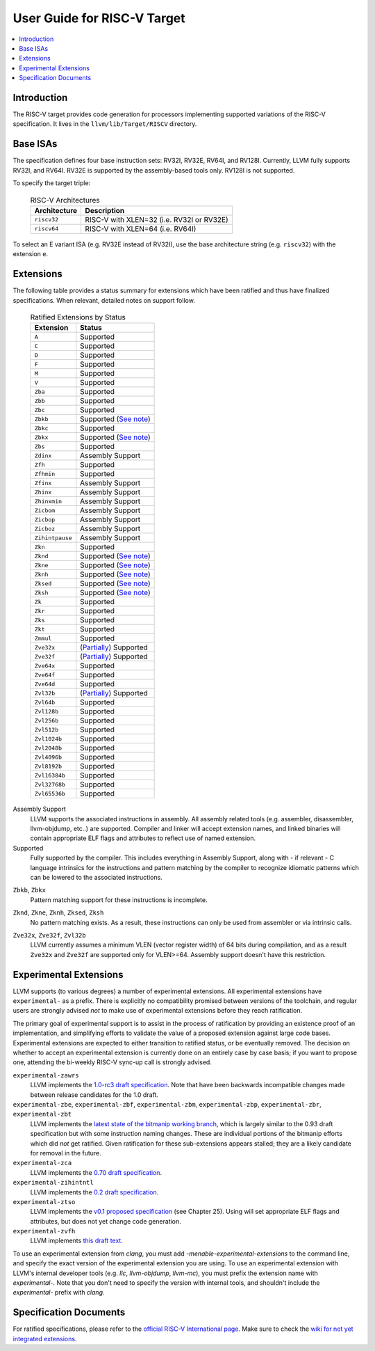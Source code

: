 =============================
User Guide for RISC-V Target
=============================

.. contents::
   :local:

Introduction
============

The RISC-V target provides code generation for processors implementing
supported variations of the RISC-V specification.  It lives in the
``llvm/lib/Target/RISCV`` directory.

Base ISAs
=========

The specification defines four base instruction sets: RV32I, RV32E, RV64I,
and RV128I. Currently, LLVM fully supports RV32I, and RV64I.  RV32E is
supported by the assembly-based tools only.  RV128I is not supported.

To specify the target triple:

  .. table:: RISC-V Architectures

     ============ ==============================================================
     Architecture Description
     ============ ==============================================================
     ``riscv32``   RISC-V with XLEN=32 (i.e. RV32I or RV32E)
     ``riscv64``   RISC-V with XLEN=64 (i.e. RV64I)
     ============ ==============================================================

To select an E variant ISA (e.g. RV32E instead of RV32I), use the base
architecture string (e.g. ``riscv32``) with the extension ``e``.

.. _riscv-extensions:

Extensions
==========

The following table provides a status summary for extensions which have been
ratified and thus have finalized specifications.  When relevant, detailed notes
on support follow.

  .. table:: Ratified Extensions by Status

     ===============  =========================================================
     Extension        Status
     ===============  =========================================================
     ``A``            Supported
     ``C``            Supported
     ``D``            Supported
     ``F``            Supported
     ``M``            Supported
     ``V``            Supported
     ``Zba``          Supported
     ``Zbb``          Supported
     ``Zbc``          Supported
     ``Zbkb``         Supported (`See note <#riscv-scalar-crypto-note1>`__)
     ``Zbkc``         Supported
     ``Zbkx``         Supported (`See note <#riscv-scalar-crypto-note1>`__)
     ``Zbs``          Supported
     ``Zdinx``        Assembly Support
     ``Zfh``          Supported
     ``Zfhmin``       Supported
     ``Zfinx``        Assembly Support
     ``Zhinx``        Assembly Support
     ``Zhinxmin``     Assembly Support
     ``Zicbom``       Assembly Support
     ``Zicbop``       Assembly Support
     ``Zicboz``       Assembly Support
     ``Zihintpause``  Assembly Support
     ``Zkn``          Supported
     ``Zknd``         Supported (`See note <#riscv-scalar-crypto-note2>`__)
     ``Zkne``         Supported (`See note <#riscv-scalar-crypto-note2>`__)
     ``Zknh``         Supported (`See note <#riscv-scalar-crypto-note2>`__)
     ``Zksed``        Supported (`See note <#riscv-scalar-crypto-note2>`__)
     ``Zksh``         Supported (`See note <#riscv-scalar-crypto-note2>`__)
     ``Zk``           Supported
     ``Zkr``          Supported
     ``Zks``          Supported
     ``Zkt``          Supported
     ``Zmmul``        Supported
     ``Zve32x``       (`Partially <#riscv-vlen-32-note>`__) Supported
     ``Zve32f``       (`Partially <#riscv-vlen-32-note>`__) Supported
     ``Zve64x``       Supported
     ``Zve64f``       Supported
     ``Zve64d``       Supported
     ``Zvl32b``       (`Partially <#riscv-vlen-32-note>`__) Supported
     ``Zvl64b``       Supported
     ``Zvl128b``      Supported
     ``Zvl256b``      Supported
     ``Zvl512b``      Supported
     ``Zvl1024b``     Supported
     ``Zvl2048b``     Supported
     ``Zvl4096b``     Supported
     ``Zvl8192b``     Supported
     ``Zvl16384b``    Supported
     ``Zvl32768b``    Supported
     ``Zvl65536b``    Supported
     ===============  =========================================================

Assembly Support
  LLVM supports the associated instructions in assembly.  All assembly related tools (e.g. assembler, disassembler, llvm-objdump, etc..) are supported.  Compiler and linker will accept extension names, and linked binaries will contain appropriate ELF flags and attributes to reflect use of named extension.

Supported
  Fully supported by the compiler.  This includes everything in Assembly Support, along with - if relevant - C language intrinsics for the instructions and pattern matching by the compiler to recognize idiomatic patterns which can be lowered to the associated instructions.

.. _riscv-scalar-crypto-note1:

``Zbkb``, ``Zbkx``
  Pattern matching support for these instructions is incomplete.

.. _riscv-scalar-crypto-note2:

``Zknd``, ``Zkne``, ``Zknh``, ``Zksed``, ``Zksh``
  No pattern matching exists.  As a result, these instructions can only be used from assembler or via intrinsic calls.

.. _riscv-vlen-32-note:

``Zve32x``, ``Zve32f``, ``Zvl32b``
  LLVM currently assumes a minimum VLEN (vector register width) of 64 bits during compilation, and as a result ``Zve32x`` and ``Zve32f`` are supported only for VLEN>=64.  Assembly support doesn't have this restriction.

Experimental Extensions
=======================

LLVM supports (to various degrees) a number of experimental extensions.  All experimental extensions have ``experimental-`` as a prefix.  There is explicitly no compatibility promised between versions of the toolchain, and regular users are strongly advised *not* to make use of experimental extensions before they reach ratification.

The primary goal of experimental support is to assist in the process of ratification by providing an existence proof of an implementation, and simplifying efforts to validate the value of a proposed extension against large code bases.  Experimental extensions are expected to either transition to ratified status, or be eventually removed.  The decision on whether to accept an experimental extension is currently done on an entirely case by case basis; if you want to propose one, attending the bi-weekly RISC-V sync-up call is strongly advised.

``experimental-zawrs``
  LLVM implements the `1.0-rc3 draft specification <https://github.com/riscv/riscv-zawrs/releases/download/V1.0-rc3/Zawrs.pdf>`_.  Note that have been backwards incompatible changes made between release candidates for the 1.0 draft.

``experimental-zbe``, ``experimental-zbf``, ``experimental-zbm``, ``experimental-zbp``, ``experimental-zbr``, ``experimental-zbt``
  LLVM implements the `latest state of the bitmanip working branch <https://github.com/riscv/riscv-bitmanip/tree/main-history>`_, which is largely similar to the 0.93 draft specification but with some instruction naming changes.  These are individual portions of the bitmanip efforts which did *not* get ratified.  Given ratification for these sub-extensions appears stalled; they are a likely candidate for removal in the future.

``experimental-zca``
  LLVM implements the `0.70 draft specification <https://github.com/riscv/riscv-code-size-reduction/releases/tag/V0.70.1-TOOLCHAIN-DEV>`_.

``experimental-zihintntl``
  LLVM implements the `0.2 draft specification <https://github.com/riscv/riscv-isa-manual/releases/tag/draft-20220831-bf5a151>`_.

``experimental-ztso``
  LLVM implements the `v0.1 proposed specification <https://github.com/riscv/riscv-isa-manual/releases/download/draft-20220723-10eea63/riscv-spec.pdf>`_ (see Chapter 25).  Using will set appropriate ELF flags and attributes, but does not yet change code generation.

``experimental-zvfh``
  LLVM implements `this draft text <https://github.com/riscv/riscv-v-spec/pull/780>`_.

To use an experimental extension from `clang`, you must add `-menable-experimental-extensions` to the command line, and specify the exact version of the experimental extension you are using.  To use an experimental extension with LLVM's internal developer tools (e.g. `llc`, `llvm-objdump`, `llvm-mc`), you must prefix the extension name with `experimental-`.  Note that you don't need to specify the version with internal tools, and shouldn't include the `experimental-` prefix with `clang`.

Specification Documents
=======================
For ratified specifications, please refer to the `official RISC-V International
page <https://riscv.org/technical/specifications/>`_.  Make sure to check the
`wiki for not yet integrated extensions
<https://wiki.riscv.org/display/HOME/Recently+Ratified+Extensions>`_.

